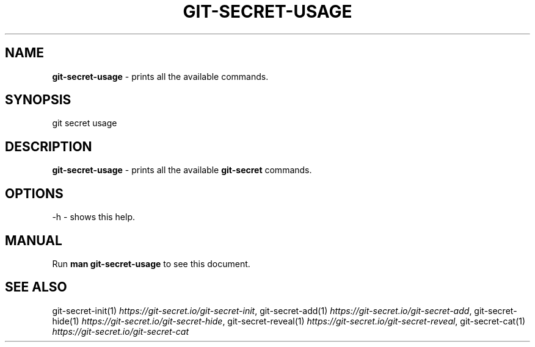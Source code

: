 .\" generated with Ronn/v0.7.3
.\" http://github.com/rtomayko/ronn/tree/0.7.3
.
.TH "GIT\-SECRET\-USAGE" "1" "September 2024" "sobolevn" "git-secret 0.5.1-alpha1"
.
.SH "NAME"
\fBgit\-secret\-usage\fR \- prints all the available commands\.
.
.SH "SYNOPSIS"
.
.nf

git secret usage
.
.fi
.
.SH "DESCRIPTION"
\fBgit\-secret\-usage\fR \- prints all the available \fBgit\-secret\fR commands\.
.
.SH "OPTIONS"
.
.nf

\-h  \- shows this help\.
.
.fi
.
.SH "MANUAL"
Run \fBman git\-secret\-usage\fR to see this document\.
.
.SH "SEE ALSO"
git\-secret\-init(1) \fIhttps://git\-secret\.io/git\-secret\-init\fR, git\-secret\-add(1) \fIhttps://git\-secret\.io/git\-secret\-add\fR, git\-secret\-hide(1) \fIhttps://git\-secret\.io/git\-secret\-hide\fR, git\-secret\-reveal(1) \fIhttps://git\-secret\.io/git\-secret\-reveal\fR, git\-secret\-cat(1) \fIhttps://git\-secret\.io/git\-secret\-cat\fR
